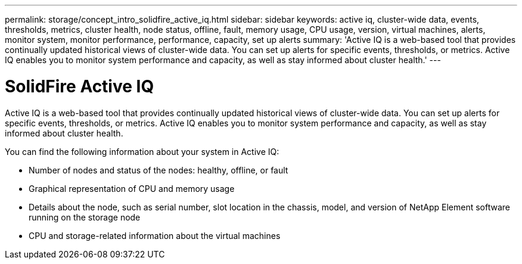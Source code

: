 ---
permalink: storage/concept_intro_solidfire_active_iq.html
sidebar: sidebar
keywords: active iq, cluster-wide data, events, thresholds, metrics, cluster health, node status, offline, fault, memory usage, CPU usage, version, virtual machines, alerts, monitor system, monitor performance, performance, capacity, set up alerts
summary: 'Active IQ is a web-based tool that provides continually updated historical views of cluster-wide data. You can set up alerts for specific events, thresholds, or metrics. Active IQ enables you to monitor system performance and capacity, as well as stay informed about cluster health.'
---

= SolidFire Active IQ
:icons: font
:imagesdir: ../media/

[.lead]
Active IQ is a web-based tool that provides continually updated historical views of cluster-wide data. You can set up alerts for specific events, thresholds, or metrics. Active IQ enables you to monitor system performance and capacity, as well as stay informed about cluster health.

You can find the following information about your system in Active IQ:

* Number of nodes and status of the nodes: healthy, offline, or fault
* Graphical representation of CPU and memory usage
* Details about the node, such as serial number, slot location in the chassis, model, and version of NetApp Element software running on the storage node
* CPU and storage-related information about the virtual machines
